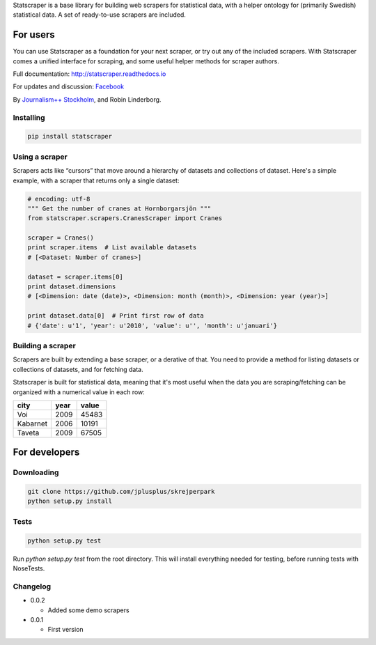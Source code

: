 Statscraper is a base library for building web scrapers for statistical data, with a helper ontology for (primarily Swedish) statistical data. A set of ready-to-use scrapers are included.

For users
=========

You can use Statscraper as a foundation for your next scraper, or try out any of the included scrapers. With Statscraper comes a unified interface for scraping, and some useful helper methods for scraper authors.

Full documentation: http://statscraper.readthedocs.io

For updates and discussion: Facebook_

By `Journalism++ Stockholm <http://jplusplus.se>`_, and Robin Linderborg.

Installing
----------

.. code:: bash

  pip install statscraper

Using a scraper
---------------
Scrapers acts like “cursors” that move around a hierarchy of datasets and collections of dataset. Here's a simple example, with a scraper that returns only a single dataset:

.. code:: python

    # encoding: utf-8
    """ Get the number of cranes at Hornborgarsjön """
    from statscraper.scrapers.CranesScraper import Cranes

    scraper = Cranes()
    print scraper.items  # List available datasets
    # [<Dataset: Number of cranes>]

    dataset = scraper.items[0]
    print dataset.dimensions
    # [<Dimension: date (date)>, <Dimension: month (month)>, <Dimension: year (year)>]

    print dataset.data[0]  # Print first row of data
    # {'date': u'1', 'year': u'2010', 'value': u'', 'month': u'januari'}

Building a scraper
------------------
Scrapers are built by extending a base scraper, or a derative of that. You need to provide a method for listing datasets or collections of datasets, and for fetching data.

Statscraper is built for statistical data, meaning that it's most useful when the data you are scraping/fetching can be organized with a numerical value in each row:

========  ======  =======
  city     year    value
========  ======  =======
Voi       2009    45483
Kabarnet  2006    10191
Taveta    2009    67505
========  ======  =======

For developers
==============

Downloading
-----------

.. code:: bash

  git clone https://github.com/jplusplus/skrejperpark
  python setup.py install

Tests
-----

.. code:: bash

  python setup.py test

Run `python setup.py test` from the root directory. This will install everything needed for testing, before running tests with NoseTests.


Changelog
---------

- 0.0.2
    
  - Added some demo scrapers

- 0.0.1
    
  - First version

.. _Facebook: https://www.facebook.com/groups/skrejperpark
